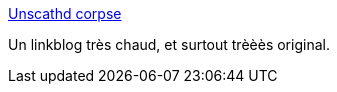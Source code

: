 :jbake-type: post
:jbake-status: published
:jbake-title: Unscathd corpse
:jbake-tags: adult,blog,érotisme,fétichisme,fun,link,porn,sexe,bizarre,_mois_juin,_année_2006
:jbake-date: 2006-06-24
:jbake-depth: ../
:jbake-uri: shaarli/1151151430000.adoc
:jbake-source: https://nicolas-delsaux.hd.free.fr/Shaarli?searchterm=http%3A%2F%2Funscathedcorpse.blogspot.com%2F&searchtags=adult+blog+%C3%A9rotisme+f%C3%A9tichisme+fun+link+porn+sexe+bizarre+_mois_juin+_ann%C3%A9e_2006
:jbake-style: shaarli

http://unscathedcorpse.blogspot.com/[Unscathd corpse]

Un linkblog très chaud, et surtout trèèès original.
